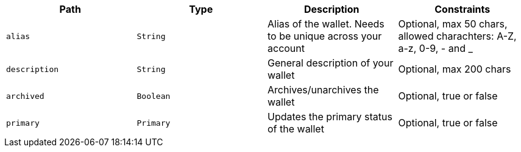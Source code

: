 |===
|Path|Type|Description|Constraints

|`+alias+`
|`+String+`
|Alias of the wallet. Needs to be unique across your account
|Optional, max 50 chars, allowed charachters: A-Z, a-z, 0-9, - and _

|`+description+`
|`+String+`
|General description of your wallet
|Optional, max 200 chars

|`+archived+`
|`+Boolean+`
|Archives/unarchives the wallet
|Optional, true or false

|`+primary+`
|`+Primary+`
|Updates the primary status of the wallet
|Optional, true or false

|===